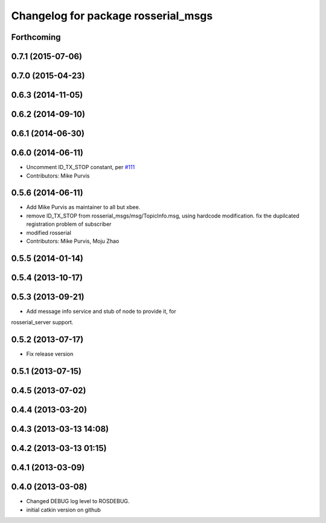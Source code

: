 ^^^^^^^^^^^^^^^^^^^^^^^^^^^^^^^^^^^^
Changelog for package rosserial_msgs
^^^^^^^^^^^^^^^^^^^^^^^^^^^^^^^^^^^^

Forthcoming
-----------

0.7.1 (2015-07-06)
------------------

0.7.0 (2015-04-23)
------------------

0.6.3 (2014-11-05)
------------------

0.6.2 (2014-09-10)
------------------

0.6.1 (2014-06-30)
------------------

0.6.0 (2014-06-11)
------------------
* Uncomment ID_TX_STOP constant, per `#111 <https://github.com/ros-drivers/rosserial/issues/111>`_
* Contributors: Mike Purvis

0.5.6 (2014-06-11)
------------------
* Add Mike Purvis as maintainer to all but xbee.
* remove ID_TX_STOP from rosserial_msgs/msg/TopicInfo.msg, using hardcode modification. fix the dupilcated registration problem of subscriber
* modified rosserial
* Contributors: Mike Purvis, Moju Zhao

0.5.5 (2014-01-14)
------------------

0.5.4 (2013-10-17)
------------------

0.5.3 (2013-09-21)
------------------
* Add message info service and stub of node to provide it, for
rosserial_server support.

0.5.2 (2013-07-17)
------------------

* Fix release version

0.5.1 (2013-07-15)
------------------

0.4.5 (2013-07-02)
------------------

0.4.4 (2013-03-20)
------------------

0.4.3 (2013-03-13 14:08)
------------------------

0.4.2 (2013-03-13 01:15)
------------------------

0.4.1 (2013-03-09)
------------------

0.4.0 (2013-03-08)
------------------
* Changed DEBUG log level to ROSDEBUG.
* initial catkin version on github
